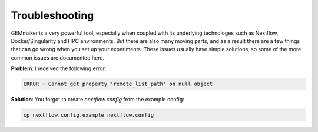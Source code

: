 .. _troubleshooting:

Troubleshooting
---------------

GEMmaker is a very powerful tool, especially when coupled with its underlying technologes such as Nextflow, Docker/Singularity and HPC environments. But there are also many moving parts, and as a result there are a few things that can go wrong when you set up your experiments. These issues usually have simple solutions, so some of the more common issues are documented here.

**Problem**: I received the following error:

.. code:: bash

    ERROR ~ Cannot get property 'remote_list_path' on null object

**Solution**: You forgot to create `nextflow.config` from the example config:

.. code:: bash

    cp nextflow.config.example nextflow.config

